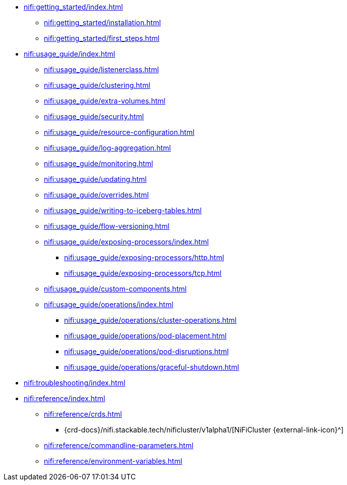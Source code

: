 * xref:nifi:getting_started/index.adoc[]
** xref:nifi:getting_started/installation.adoc[]
** xref:nifi:getting_started/first_steps.adoc[]
* xref:nifi:usage_guide/index.adoc[]
** xref:nifi:usage_guide/listenerclass.adoc[]
** xref:nifi:usage_guide/clustering.adoc[]
** xref:nifi:usage_guide/extra-volumes.adoc[]
** xref:nifi:usage_guide/security.adoc[]
** xref:nifi:usage_guide/resource-configuration.adoc[]
** xref:nifi:usage_guide/log-aggregation.adoc[]
** xref:nifi:usage_guide/monitoring.adoc[]
** xref:nifi:usage_guide/updating.adoc[]
** xref:nifi:usage_guide/overrides.adoc[]
** xref:nifi:usage_guide/writing-to-iceberg-tables.adoc[]
** xref:nifi:usage_guide/flow-versioning.adoc[]
** xref:nifi:usage_guide/exposing-processors/index.adoc[]
*** xref:nifi:usage_guide/exposing-processors/http.adoc[]
*** xref:nifi:usage_guide/exposing-processors/tcp.adoc[]
** xref:nifi:usage_guide/custom-components.adoc[]
** xref:nifi:usage_guide/operations/index.adoc[]
*** xref:nifi:usage_guide/operations/cluster-operations.adoc[]
*** xref:nifi:usage_guide/operations/pod-placement.adoc[]
*** xref:nifi:usage_guide/operations/pod-disruptions.adoc[]
*** xref:nifi:usage_guide/operations/graceful-shutdown.adoc[]
* xref:nifi:troubleshooting/index.adoc[]
* xref:nifi:reference/index.adoc[]
** xref:nifi:reference/crds.adoc[]
*** {crd-docs}/nifi.stackable.tech/nificluster/v1alpha1/[NiFiCluster {external-link-icon}^]
** xref:nifi:reference/commandline-parameters.adoc[]
** xref:nifi:reference/environment-variables.adoc[]
